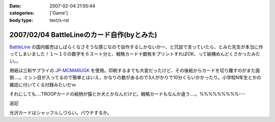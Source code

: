 :date: 2007-02-04 21:55:44
:categories: ['Game']
:body type: text/x-rst

===========================================
2007/02/04 BattleLineのカード自作(byとみた)
===========================================

`BattleLine`_ の国内販売はしばらくなさそうな感じなので自作するしかないかー、と冗談で言っていたら、とみた先生が本当に作ってしまいました！１～１０の数字を６スート分と、戦略カード十数枚をプリントすればOK、って結構めんどくさかったみたい。。

用紙は三和サプライの `JP-MCMARUGK`_ を使用。印刷するまでも大変だったけど、その後紙からカードを切り離すのがまた面倒‥‥。ミシン目が入ってるので簡単とはいえ、かなりの数があるので3人がかりで10分くらいかかったり。小学校N年生とかの雑誌に付いてくる付録みたいだｗ

それにしても‥‥TROOPカードの絵柄が猫とか犬とかなんだけど。戦略カードもなんか違う‥‥。%%%%%%%%%---

追記

光沢カードはシャッフルしづらい。パウチするか。

.. _`BattleLine`: http://d.hatena.ne.jp/keyword/%83o%83g%83%8B%83%89%83C%83%93
.. _`JP-MCMARUGK`: http://www.sanwa.co.jp/product/syohin.asp?code=JP-MCMARUGK&cate=5


.. :extend type: text/html
.. :extend:


.. :comments:
.. :comment id: 2007-02-05.8144677226
.. :title: Re:BattleLineのカード自作(byとみた)
.. :author: masaru
.. :date: 2007-02-05 23:46:55
.. :email: 
.. :url: 
.. :body:
.. それってなんてカードチャプター？
.. 
.. :comments:
.. :comment id: 2007-02-06.5123083846
.. :title: Re:BattleLineのカード自作(byとみた)
.. :author: taka
.. :date: 2007-02-06 01:38:32
.. :email: 
.. :url: 
.. :body:
.. カードチャプター違う
.. 
